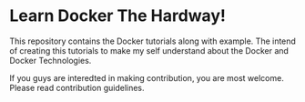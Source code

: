 * Learn Docker The Hardway!

This repository contains the Docker tutorials along with example. The intend of creating this tutorials
to make my self understand about the Docker and Docker Technologies.

If you guys are interedted in making contribution, you are most welcome. Please read contribution guidelines.
